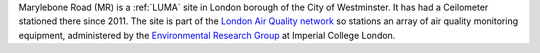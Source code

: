 Marylebone Road (MR) is a :ref:`LUMA` site in London borough of the City of Westminster. It has had a Ceilometer stationed there since 2011. The site is part of the `London Air Quality network <http://www.londonair.org.uk/LondonAir/Default.aspx>`_ so stations an array of air quality monitoring equipment, administered by the `Environmental Research Group <https://www.imperial.ac.uk/school-public-health/environmental-research-group>`_ at Imperial College London.    